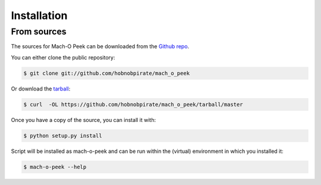 .. highlight:: shell

============
Installation
============

From sources
------------

The sources for Mach-O Peek can be downloaded from the `Github repo`_.

You can either clone the public repository:

.. code-block:: console

    $ git clone git://github.com/hobnobpirate/mach_o_peek

Or download the `tarball`_:

.. code-block:: console

    $ curl  -OL https://github.com/hobnobpirate/mach_o_peek/tarball/master

Once you have a copy of the source, you can install it with:

.. code-block:: console

    $ python setup.py install

Script will be installed as mach-o-peek and can be run within the (virtual) environment in which you installed it:

.. code-block:: console

    $ mach-o-peek --help


.. _Github repo: https://github.com/hobnobpirate/mach_o_peek
.. _tarball: https://github.com/hobnobpirate/mach_o_peek/tarball/master
